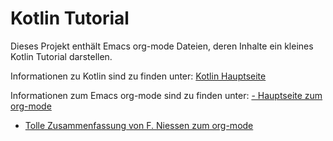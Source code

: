 * Kotlin Tutorial

Dieses Projekt enthält Emacs org-mode Dateien, deren Inhalte ein
kleines Kotlin Tutorial darstellen. 

Informationen zu Kotlin sind zu finden unter:
[[https://kotlinlang.org/][Kotlin Hauptseite]]

Informationen zum Emacs org-mode sind zu finden unter:
[[https://orgmode.org/][- Hauptseite zum org-mode]]
- [[https://github.com/fniessen/refcard-org-mode][Tolle Zusammenfassung von F. Niessen zum org-mode]]
